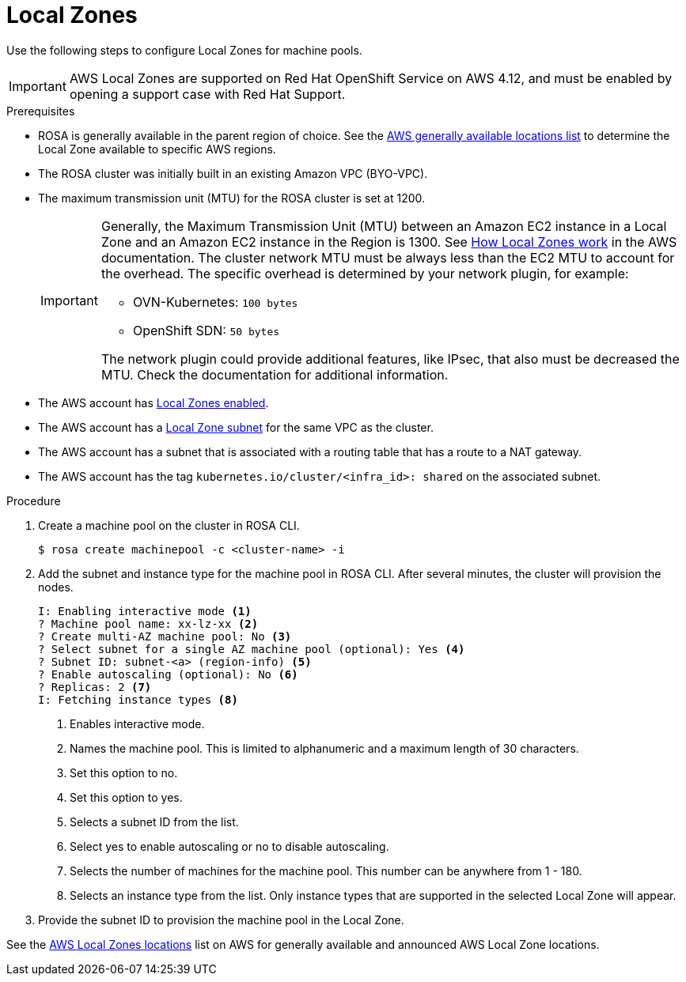 
// Module included in the following assemblies:
//
// * assemblies/rosa-nodes-machinepools-configuring.adoc
:_content-type: CONCEPT
[id="rosa-nodes-machine-pools-local-zones_{context}"]
= Local Zones

Use the following steps to configure Local Zones for machine pools.

[IMPORTANT]
====
AWS Local Zones are supported on Red Hat OpenShift Service on AWS 4.12, and must be enabled by opening a support case with Red Hat Support.
====
.Prerequisites

* ROSA is generally available in the parent region of choice. See the link:https://aws.amazon.com/about-aws/global-infrastructure/localzones/locations/?pg=ln&cp=bn#GA[AWS generally available locations list] to determine the Local Zone available to specific AWS regions.
* The ROSA cluster was initially built in an existing Amazon VPC (BYO-VPC).
* The maximum transmission unit (MTU) for the ROSA cluster is set at 1200.
+
[IMPORTANT]
====
Generally, the Maximum Transmission Unit (MTU) between an Amazon EC2 instance in a Local Zone and an Amazon EC2 instance in the Region is 1300. See link:https://docs.aws.amazon.com/local-zones/latest/ug/how-local-zones-work.html[How Local Zones work] in the AWS documentation. 
The cluster network MTU must be always less than the EC2 MTU to account for the overhead. The specific overhead is determined by your network plugin, for example:

- OVN-Kubernetes: `100 bytes`
- OpenShift SDN: `50 bytes`

The network plugin could provide additional features, like IPsec, that also must be decreased the MTU. Check the documentation for additional information.

====
* The AWS account has link:https://docs.aws.amazon.com/local-zones/latest/ug/getting-started.html#getting-started-find-local-zone[Local Zones enabled].
* The AWS account has a link:https://docs.aws.amazon.com/local-zones/latest/ug/getting-started.html#getting-started-create-local-zone-subnet[Local Zone subnet] for the same VPC as the cluster.
* The AWS account has a subnet that is associated with a routing table that has a route to a NAT gateway.
* The AWS account has the tag `kubernetes.io/cluster/<infra_id>: shared` on the associated subnet.

.Procedure

. Create a machine pool on the cluster in ROSA CLI.
+
[source,terminal]
----
$ rosa create machinepool -c <cluster-name> -i 
----
+
. Add the subnet and instance type for the machine pool in ROSA CLI. After several minutes, the cluster will provision the nodes.
+
[source, terminal]
----
I: Enabling interactive mode <1>
? Machine pool name: xx-lz-xx <2>
? Create multi-AZ machine pool: No <3>
? Select subnet for a single AZ machine pool (optional): Yes <4>
? Subnet ID: subnet-<a> (region-info) <5>
? Enable autoscaling (optional): No <6>
? Replicas: 2 <7>
I: Fetching instance types <8>
----
+

<1> Enables interactive mode.
<2> Names the machine pool. This is limited to alphanumeric and a maximum length of 30 characters.
<3> Set this option to no.
<4> Set this option to yes.
<5> Selects a subnet ID from the list.
<6> Select yes to enable autoscaling or no to disable autoscaling.
<7> Selects the number of machines for the machine pool. This number can be anywhere from 1 - 180.
<8> Selects an instance type from the list. Only instance types that are supported in the selected Local Zone will appear.
+

. Provide the subnet ID to provision the machine pool in the Local Zone.

See the link:https://aws.amazon.com/about-aws/global-infrastructure/localzones/locations/[AWS Local Zones locations] list on AWS for generally available and announced AWS Local Zone locations.